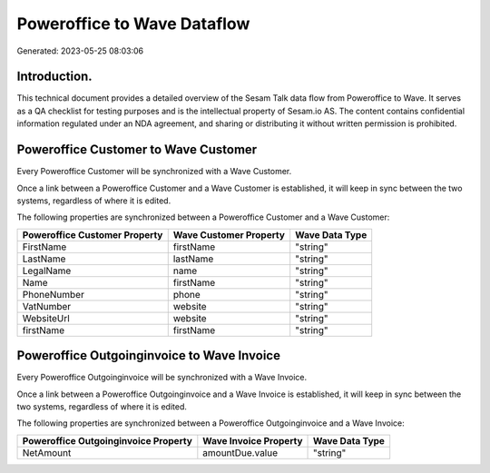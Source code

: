 ============================
Poweroffice to Wave Dataflow
============================

Generated: 2023-05-25 08:03:06

Introduction.
------------

This technical document provides a detailed overview of the Sesam Talk data flow from Poweroffice to Wave. It serves as a QA checklist for testing purposes and is the intellectual property of Sesam.io AS. The content contains confidential information regulated under an NDA agreement, and sharing or distributing it without written permission is prohibited.

Poweroffice Customer to Wave Customer
-------------------------------------
Every Poweroffice Customer will be synchronized with a Wave Customer.

Once a link between a Poweroffice Customer and a Wave Customer is established, it will keep in sync between the two systems, regardless of where it is edited.

The following properties are synchronized between a Poweroffice Customer and a Wave Customer:

.. list-table::
   :header-rows: 1

   * - Poweroffice Customer Property
     - Wave Customer Property
     - Wave Data Type
   * - FirstName
     - firstName
     - "string"
   * - LastName
     - lastName
     - "string"
   * - LegalName
     - name
     - "string"
   * - Name
     - firstName
     - "string"
   * - PhoneNumber
     - phone
     - "string"
   * - VatNumber
     - website
     - "string"
   * - WebsiteUrl
     - website
     - "string"
   * - firstName
     - firstName
     - "string"


Poweroffice Outgoinginvoice to Wave Invoice
-------------------------------------------
Every Poweroffice Outgoinginvoice will be synchronized with a Wave Invoice.

Once a link between a Poweroffice Outgoinginvoice and a Wave Invoice is established, it will keep in sync between the two systems, regardless of where it is edited.

The following properties are synchronized between a Poweroffice Outgoinginvoice and a Wave Invoice:

.. list-table::
   :header-rows: 1

   * - Poweroffice Outgoinginvoice Property
     - Wave Invoice Property
     - Wave Data Type
   * - NetAmount
     - amountDue.value
     - "string"

